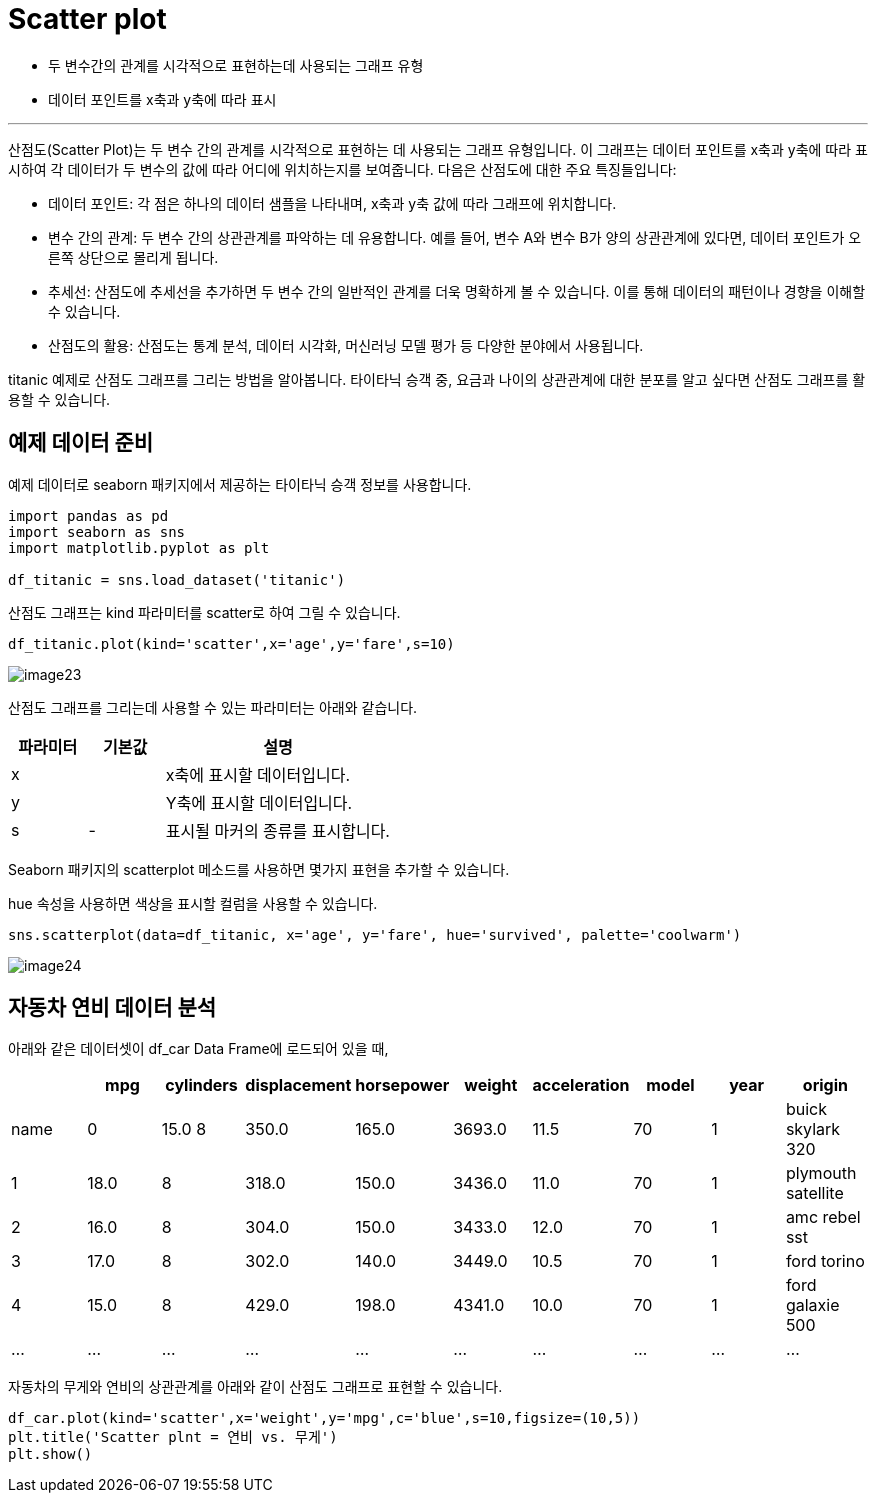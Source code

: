 = Scatter plot

* 두 변수간의 관계를 시각적으로 표현하는데 사용되는 그래프 유형
* 데이터 포인트를 x축과 y축에 따라 표시

---

산점도(Scatter Plot)는 두 변수 간의 관계를 시각적으로 표현하는 데 사용되는 그래프 유형입니다. 이 그래프는 데이터 포인트를 x축과 y축에 따라 표시하여 각 데이터가 두 변수의 값에 따라 어디에 위치하는지를 보여줍니다. 다음은 산점도에 대한 주요 특징들입니다:

* 데이터 포인트: 각 점은 하나의 데이터 샘플을 나타내며, x축과 y축 값에 따라 그래프에 위치합니다.
* 변수 간의 관계: 두 변수 간의 상관관계를 파악하는 데 유용합니다. 예를 들어, 변수 A와 변수 B가 양의 상관관계에 있다면, 데이터 포인트가 오른쪽 상단으로 몰리게 됩니다.
* 추세선: 산점도에 추세선을 추가하면 두 변수 간의 일반적인 관계를 더욱 명확하게 볼 수 있습니다. 이를 통해 데이터의 패턴이나 경향을 이해할 수 있습니다.
* 산점도의 활용: 산점도는 통계 분석, 데이터 시각화, 머신러닝 모델 평가 등 다양한 분야에서 사용됩니다.

titanic 예제로 산점도 그래프를 그리는 방법을 알아봅니다. 타이타닉 승객 중, 요금과 나이의 상관관계에 대한 분포를 알고 싶다면 산점도 그래프를 활용할 수 있습니다.

== 예제 데이터 준비

예제 데이터로 seaborn 패키지에서 제공하는 타이타닉 승객 정보를 사용합니다.

[source, python]
----
import pandas as pd
import seaborn as sns
import matplotlib.pyplot as plt

df_titanic = sns.load_dataset('titanic')
----

산점도 그래프는 kind 파라미터를 scatter로 하여 그릴 수 있습니다.

[source, python]
----
df_titanic.plot(kind='scatter',x='age',y='fare',s=10)
----

image:../images/image23.png[]

산점도 그래프를 그리는데 사용할 수 있는 파라미터는 아래와 같습니다.

[%header, cols="1,1,3"]
|===
|파라미터|기본값|설명
|x||x축에 표시할 데이터입니다.
|y||Y축에 표시할 데이터입니다.
|s|-|표시될 마커의 종류를 표시합니다.
|===

Seaborn 패키지의 scatterplot 메소드를 사용하면 몇가지 표현을 추가할 수 있습니다.

hue 속성을 사용하면 색상을 표시할 컬럼을 사용할 수 있습니다.

[source, python]
----
sns.scatterplot(data=df_titanic, x='age', y='fare', hue='survived', palette='coolwarm')
----

image:../images/image24.png[]

== 자동차 연비 데이터 분석

아래와 같은 데이터셋이 df_car Data Frame에 로드되어 있을 때,

[%header, cols=10]
|===
||mpg|cylinders|displacement|horsepower|weight|acceleration|model|year|origin|name
|0|15.0	8|350.0|165.0|3693.0|11.5|70|1|buick skylark 320
|1|18.0|8|318.0|150.0|3436.0|11.0|70|1|plymouth satellite
|2|16.0|8|304.0|150.0|3433.0|12.0|70|1|amc rebel sst
|3|17.0|8|302.0|140.0|3449.0|10.5|70|1|ford torino
|4|15.0|8|429.0|198.0|4341.0|10.0|70|1|ford galaxie 500
|...|...|...|...|...|...|...|...|...|...
|===

자동차의 무게와 연비의 상관관계를 아래와 같이 산점도 그래프로 표현할 수 있습니다.

[source, python]
----
df_car.plot(kind='scatter',x='weight',y='mpg',c='blue',s=10,figsize=(10,5))
plt.title('Scatter plnt = 연비 vs. 무게')
plt.show()
----